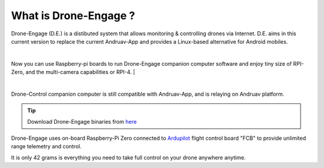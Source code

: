 .. _what-is-drone-engage:

======================
What is Drone-Engage ?
======================


Drone-Engage (D.E.) is a distibuted system that allows monitoring & controlling drones via Internet. D.E. aims in this current version to replace the current 
Andruav-App and provides a Linux-based alternative for Android mobiles.


.. youtube:: https://www.youtube.com/watch?v=F9b4dXLRLjg

|
Now you can use Raspberry-pi boards to run Drone-Engage companion computer software and enjoy tiny size of RPI-Zero, and the multi-camera capabilities or RPI-4.
|

.. image:: ./images/setup1.png
        :align: center
        :alt: Drone-Engage on RPI-Zero connected to OBAL board.

|

Drone-Control companion computer is still compatible with Andruav-App, and is relaying on Andruav platform. 




.. tip::

      Download Drone-Engage binaries from `here <https://drive.google.com/drive/folders/1wMIw5VSW4CdIxMXIFMeq0AyuZBDIfFaH?usp=sharing>`_



Drone-Engage uses on-board Raspberry-Pi Zero connected to `Ardupilot <https://ardupilot.org/>`_ flight control board "FCB" to provide unlimited range telemetry and control. 

.. image:: ./images/rpizeroweight.jpeg
        :align: center
        :alt: Drone-Engage on RPI-Zero

It is only 42 grams is everything you need to take full control on your drone anywhere anytime.









